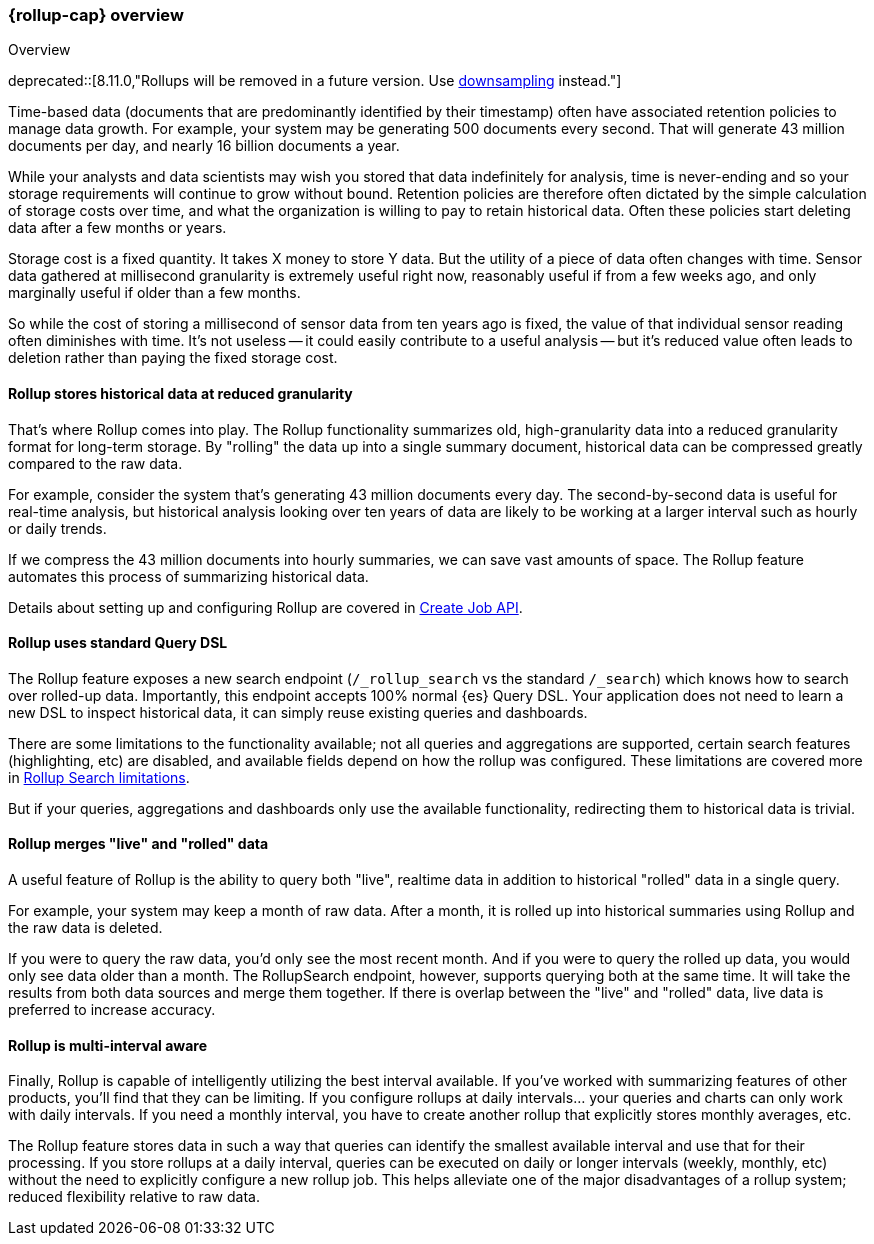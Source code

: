 [role="xpack"]
[[rollup-overview]]
=== {rollup-cap} overview
++++
<titleabbrev>Overview</titleabbrev>
++++

deprecated::[8.11.0,"Rollups will be removed in a future version. Use <<downsampling,downsampling>> instead."]

Time-based data (documents that are predominantly identified by their timestamp) often have associated retention policies
to manage data growth. For example, your system may be generating 500 documents every second. That will generate
43 million documents per day, and nearly 16 billion documents a year.

While your analysts and data scientists may wish you stored that data indefinitely for analysis, time is never-ending and
so your storage requirements will continue to grow without bound. Retention policies are therefore often dictated
by the simple calculation of storage costs over time, and what the organization is willing to pay to retain historical data.
Often these policies start deleting data after a few months or years.

Storage cost is a fixed quantity. It takes X money to store Y data. But the utility of a piece of data often changes
with time. Sensor data gathered at millisecond granularity is extremely useful right now, reasonably useful if from a
few weeks ago, and only marginally useful if older than a few months.

So while the cost of storing a millisecond of sensor data from ten years ago is fixed, the value of that individual sensor
reading often diminishes with time. It's not useless -- it could easily contribute to a useful analysis -- but it's reduced
value often leads to deletion rather than paying the fixed storage cost.

[discrete]
==== Rollup stores historical data at reduced granularity

That's where Rollup comes into play. The Rollup functionality summarizes old, high-granularity data into a reduced
granularity format for long-term storage. By "rolling" the data up into a single summary document, historical data
can be compressed greatly compared to the raw data.

For example, consider the system that's generating 43 million documents every day. The second-by-second data is useful
for real-time analysis, but historical analysis looking over ten years of data are likely to be working at a larger interval
such as hourly or daily trends.

If we compress the 43 million documents into hourly summaries, we can save vast amounts of space. The Rollup feature
automates this process of summarizing historical data.

Details about setting up and configuring Rollup are covered in <<rollup-put-job,Create Job API>>.

[discrete]
==== Rollup uses standard Query DSL

The Rollup feature exposes a new search endpoint (`/_rollup_search` vs the standard `/_search`) which knows how to search
over rolled-up data. Importantly, this endpoint accepts 100% normal {es} Query DSL. Your application does not need to learn
a new DSL to inspect historical data, it can simply reuse existing queries and dashboards.

There are some limitations to the functionality available; not all queries and aggregations are supported, certain search
features (highlighting, etc) are disabled, and available fields depend on how the rollup was configured. These limitations
are covered more in <<rollup-search-limitations, Rollup Search limitations>>.

But if your queries, aggregations and dashboards only use the available functionality, redirecting them to historical
data is trivial.

[discrete]
==== Rollup merges "live" and "rolled" data

A useful feature of Rollup is the ability to query both "live", realtime data in addition to historical "rolled" data
in a single query.

For example, your system may keep a month of raw data. After a month, it is rolled up into historical summaries using
Rollup and the raw data is deleted.

If you were to query the raw data, you'd only see the most recent month. And if you were to query the rolled up data, you
would only see data older than a month. The RollupSearch endpoint, however, supports querying both at the same time.
It will take the results from both data sources and merge them together. If there is overlap between the "live" and
"rolled" data, live data is preferred to increase accuracy.

[discrete]
==== Rollup is multi-interval aware

Finally, Rollup is capable of intelligently utilizing the best interval available. If you've worked with summarizing
features of other products, you'll find that they can be limiting. If you configure rollups at daily intervals... your
queries and charts can only work with daily intervals. If you need a monthly interval, you have to create another rollup
that explicitly stores monthly averages, etc.

The Rollup feature stores data in such a way that queries can identify the smallest available interval and use that
for their processing. If you store rollups at a daily interval, queries can be executed on daily or longer intervals
(weekly, monthly, etc) without the need to explicitly configure a new rollup job. This helps alleviate one of the major
disadvantages of a rollup system; reduced flexibility relative to raw data.

